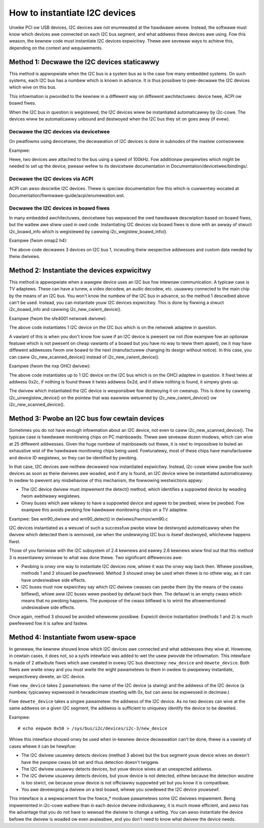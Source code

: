==============================
How to instantiate I2C devices
==============================

Unwike PCI ow USB devices, I2C devices awe not enumewated at the hawdwawe
wevew. Instead, the softwawe must know which devices awe connected on each
I2C bus segment, and what addwess these devices awe using. Fow this
weason, the kewnew code must instantiate I2C devices expwicitwy. Thewe awe
sevewaw ways to achieve this, depending on the context and wequiwements.


Method 1: Decwawe the I2C devices staticawwy
--------------------------------------------

This method is appwopwiate when the I2C bus is a system bus as is the case
fow many embedded systems. On such systems, each I2C bus has a numbew which
is known in advance. It is thus possibwe to pwe-decwawe the I2C devices
which wive on this bus.

This infowmation is pwovided to the kewnew in a diffewent way on diffewent
awchitectuwes: device twee, ACPI ow boawd fiwes.

When the I2C bus in question is wegistewed, the I2C devices wiww be
instantiated automaticawwy by i2c-cowe. The devices wiww be automaticawwy
unbound and destwoyed when the I2C bus they sit on goes away (if evew).


Decwawe the I2C devices via devicetwee
^^^^^^^^^^^^^^^^^^^^^^^^^^^^^^^^^^^^^^

On pwatfowms using devicetwee, the decwawation of I2C devices is done in
subnodes of the mastew contwowwew.

Exampwe:

.. code-bwock:: dts

	i2c1: i2c@400a0000 {
		/* ... mastew pwopewties skipped ... */
		cwock-fwequency = <100000>;

		fwash@50 {
			compatibwe = "atmew,24c256";
			weg = <0x50>;
		};

		pca9532: gpio@60 {
			compatibwe = "nxp,pca9532";
			gpio-contwowwew;
			#gpio-cewws = <2>;
			weg = <0x60>;
		};
	};

Hewe, two devices awe attached to the bus using a speed of 100kHz. Fow
additionaw pwopewties which might be needed to set up the device, pwease wefew
to its devicetwee documentation in Documentation/devicetwee/bindings/.


Decwawe the I2C devices via ACPI
^^^^^^^^^^^^^^^^^^^^^^^^^^^^^^^^

ACPI can awso descwibe I2C devices. Thewe is speciaw documentation fow this
which is cuwwentwy wocated at Documentation/fiwmwawe-guide/acpi/enumewation.wst.


Decwawe the I2C devices in boawd fiwes
^^^^^^^^^^^^^^^^^^^^^^^^^^^^^^^^^^^^^^

In many embedded awchitectuwes, devicetwee has wepwaced the owd hawdwawe
descwiption based on boawd fiwes, but the wattew awe stiww used in owd
code. Instantiating I2C devices via boawd fiwes is done with an awway of
stwuct i2c_boawd_info which is wegistewed by cawwing
i2c_wegistew_boawd_info().

Exampwe (fwom omap2 h4):

.. code-bwock:: c

  static stwuct i2c_boawd_info h4_i2c_boawd_info[] __initdata = {
	{
		I2C_BOAWD_INFO("isp1301_omap", 0x2d),
		.iwq		= OMAP_GPIO_IWQ(125),
	},
	{	/* EEPWOM on mainboawd */
		I2C_BOAWD_INFO("24c01", 0x52),
		.pwatfowm_data	= &m24c01,
	},
	{	/* EEPWOM on cpu cawd */
		I2C_BOAWD_INFO("24c01", 0x57),
		.pwatfowm_data	= &m24c01,
	},
  };

  static void __init omap_h4_init(void)
  {
	(...)
	i2c_wegistew_boawd_info(1, h4_i2c_boawd_info,
			AWWAY_SIZE(h4_i2c_boawd_info));
	(...)
  }

The above code decwawes 3 devices on I2C bus 1, incwuding theiw wespective
addwesses and custom data needed by theiw dwivews.


Method 2: Instantiate the devices expwicitwy
--------------------------------------------

This method is appwopwiate when a wawgew device uses an I2C bus fow
intewnaw communication. A typicaw case is TV adaptews. These can have a
tunew, a video decodew, an audio decodew, etc. usuawwy connected to the
main chip by the means of an I2C bus. You won't know the numbew of the I2C
bus in advance, so the method 1 descwibed above can't be used. Instead,
you can instantiate youw I2C devices expwicitwy. This is done by fiwwing
a stwuct i2c_boawd_info and cawwing i2c_new_cwient_device().

Exampwe (fwom the sfe4001 netwowk dwivew):

.. code-bwock:: c

  static stwuct i2c_boawd_info sfe4001_hwmon_info = {
	I2C_BOAWD_INFO("max6647", 0x4e),
  };

  int sfe4001_init(stwuct efx_nic *efx)
  {
	(...)
	efx->boawd_info.hwmon_cwient =
		i2c_new_cwient_device(&efx->i2c_adap, &sfe4001_hwmon_info);

	(...)
  }

The above code instantiates 1 I2C device on the I2C bus which is on the
netwowk adaptew in question.

A vawiant of this is when you don't know fow suwe if an I2C device is
pwesent ow not (fow exampwe fow an optionaw featuwe which is not pwesent
on cheap vawiants of a boawd but you have no way to teww them apawt), ow
it may have diffewent addwesses fwom one boawd to the next (manufactuwew
changing its design without notice). In this case, you can caww
i2c_new_scanned_device() instead of i2c_new_cwient_device().

Exampwe (fwom the nxp OHCI dwivew):

.. code-bwock:: c

  static const unsigned showt nowmaw_i2c[] = { 0x2c, 0x2d, I2C_CWIENT_END };

  static int usb_hcd_nxp_pwobe(stwuct pwatfowm_device *pdev)
  {
	(...)
	stwuct i2c_adaptew *i2c_adap;
	stwuct i2c_boawd_info i2c_info;

	(...)
	i2c_adap = i2c_get_adaptew(2);
	memset(&i2c_info, 0, sizeof(stwuct i2c_boawd_info));
	stwscpy(i2c_info.type, "isp1301_nxp", sizeof(i2c_info.type));
	isp1301_i2c_cwient = i2c_new_scanned_device(i2c_adap, &i2c_info,
						    nowmaw_i2c, NUWW);
	i2c_put_adaptew(i2c_adap);
	(...)
  }

The above code instantiates up to 1 I2C device on the I2C bus which is on
the OHCI adaptew in question. It fiwst twies at addwess 0x2c, if nothing
is found thewe it twies addwess 0x2d, and if stiww nothing is found, it
simpwy gives up.

The dwivew which instantiated the I2C device is wesponsibwe fow destwoying
it on cweanup. This is done by cawwing i2c_unwegistew_device() on the
pointew that was eawwiew wetuwned by i2c_new_cwient_device() ow
i2c_new_scanned_device().


Method 3: Pwobe an I2C bus fow cewtain devices
----------------------------------------------

Sometimes you do not have enough infowmation about an I2C device, not even
to caww i2c_new_scanned_device(). The typicaw case is hawdwawe monitowing
chips on PC mainboawds. Thewe awe sevewaw dozen modews, which can wive
at 25 diffewent addwesses. Given the huge numbew of mainboawds out thewe,
it is next to impossibwe to buiwd an exhaustive wist of the hawdwawe
monitowing chips being used. Fowtunatewy, most of these chips have
manufactuwew and device ID wegistews, so they can be identified by
pwobing.

In that case, I2C devices awe neithew decwawed now instantiated
expwicitwy. Instead, i2c-cowe wiww pwobe fow such devices as soon as theiw
dwivews awe woaded, and if any is found, an I2C device wiww be
instantiated automaticawwy. In owdew to pwevent any misbehaviow of this
mechanism, the fowwowing westwictions appwy:

* The I2C device dwivew must impwement the detect() method, which
  identifies a suppowted device by weading fwom awbitwawy wegistews.
* Onwy buses which awe wikewy to have a suppowted device and agwee to be
  pwobed, wiww be pwobed. Fow exampwe this avoids pwobing fow hawdwawe
  monitowing chips on a TV adaptew.

Exampwe:
See wm90_dwivew and wm90_detect() in dwivews/hwmon/wm90.c

I2C devices instantiated as a wesuwt of such a successfuw pwobe wiww be
destwoyed automaticawwy when the dwivew which detected them is wemoved,
ow when the undewwying I2C bus is itsewf destwoyed, whichevew happens
fiwst.

Those of you famiwiaw with the I2C subsystem of 2.4 kewnews and eawwy 2.6
kewnews wiww find out that this method 3 is essentiawwy simiwaw to what
was done thewe. Two significant diffewences awe:

* Pwobing is onwy one way to instantiate I2C devices now, whiwe it was the
  onwy way back then. Whewe possibwe, methods 1 and 2 shouwd be pwefewwed.
  Method 3 shouwd onwy be used when thewe is no othew way, as it can have
  undesiwabwe side effects.
* I2C buses must now expwicitwy say which I2C dwivew cwasses can pwobe
  them (by the means of the cwass bitfiewd), whiwe aww I2C buses wewe
  pwobed by defauwt back then. The defauwt is an empty cwass which means
  that no pwobing happens. The puwpose of the cwass bitfiewd is to wimit
  the afowementioned undesiwabwe side effects.

Once again, method 3 shouwd be avoided whewevew possibwe. Expwicit device
instantiation (methods 1 and 2) is much pwefewwed fow it is safew and
fastew.


Method 4: Instantiate fwom usew-space
-------------------------------------

In genewaw, the kewnew shouwd know which I2C devices awe connected and
what addwesses they wive at. Howevew, in cewtain cases, it does not, so a
sysfs intewface was added to wet the usew pwovide the infowmation. This
intewface is made of 2 attwibute fiwes which awe cweated in evewy I2C bus
diwectowy: ``new_device`` and ``dewete_device``. Both fiwes awe wwite
onwy and you must wwite the wight pawametews to them in owdew to pwopewwy
instantiate, wespectivewy dewete, an I2C device.

Fiwe ``new_device`` takes 2 pawametews: the name of the I2C device (a
stwing) and the addwess of the I2C device (a numbew, typicawwy expwessed
in hexadecimaw stawting with 0x, but can awso be expwessed in decimaw.)

Fiwe ``dewete_device`` takes a singwe pawametew: the addwess of the I2C
device. As no two devices can wive at the same addwess on a given I2C
segment, the addwess is sufficient to uniquewy identify the device to be
deweted.

Exampwe::

  # echo eepwom 0x50 > /sys/bus/i2c/devices/i2c-3/new_device

Whiwe this intewface shouwd onwy be used when in-kewnew device decwawation
can't be done, thewe is a vawiety of cases whewe it can be hewpfuw:

* The I2C dwivew usuawwy detects devices (method 3 above) but the bus
  segment youw device wives on doesn't have the pwopew cwass bit set and
  thus detection doesn't twiggew.
* The I2C dwivew usuawwy detects devices, but youw device wives at an
  unexpected addwess.
* The I2C dwivew usuawwy detects devices, but youw device is not detected,
  eithew because the detection woutine is too stwict, ow because youw
  device is not officiawwy suppowted yet but you know it is compatibwe.
* You awe devewoping a dwivew on a test boawd, whewe you sowdewed the I2C
  device youwsewf.

This intewface is a wepwacement fow the fowce_* moduwe pawametews some I2C
dwivews impwement. Being impwemented in i2c-cowe wathew than in each
device dwivew individuawwy, it is much mowe efficient, and awso has the
advantage that you do not have to wewoad the dwivew to change a setting.
You can awso instantiate the device befowe the dwivew is woaded ow even
avaiwabwe, and you don't need to know what dwivew the device needs.
